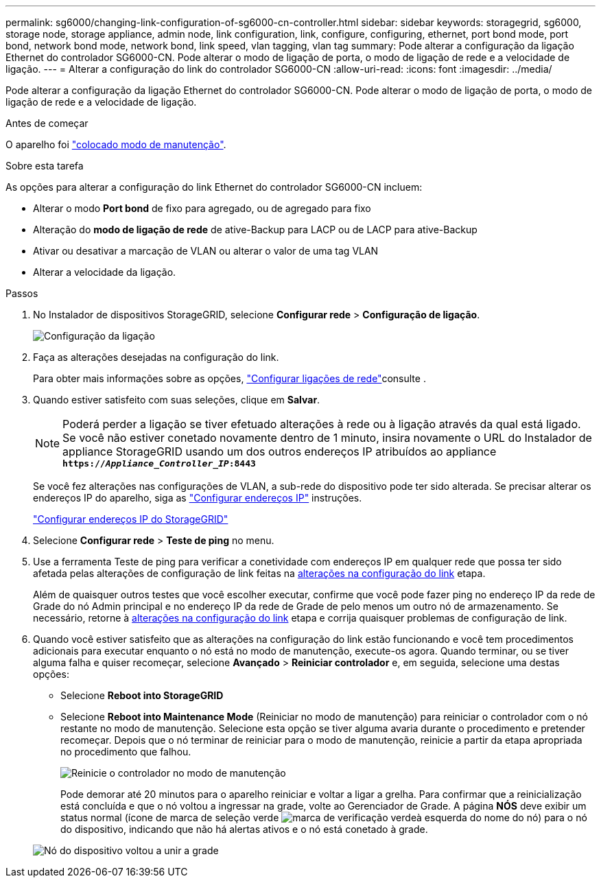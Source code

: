 ---
permalink: sg6000/changing-link-configuration-of-sg6000-cn-controller.html 
sidebar: sidebar 
keywords: storagegrid, sg6000, storage node, storage appliance, admin node, link configuration, link, configure, configuring, ethernet, port bond mode, port bond, network bond mode, network bond, link speed, vlan tagging, vlan tag 
summary: Pode alterar a configuração da ligação Ethernet do controlador SG6000-CN. Pode alterar o modo de ligação de porta, o modo de ligação de rede e a velocidade de ligação. 
---
= Alterar a configuração do link do controlador SG6000-CN
:allow-uri-read: 
:icons: font
:imagesdir: ../media/


[role="lead"]
Pode alterar a configuração da ligação Ethernet do controlador SG6000-CN. Pode alterar o modo de ligação de porta, o modo de ligação de rede e a velocidade de ligação.

.Antes de começar
O aparelho foi link:../commonhardware/placing-appliance-into-maintenance-mode.html["colocado modo de manutenção"].

.Sobre esta tarefa
As opções para alterar a configuração do link Ethernet do controlador SG6000-CN incluem:

* Alterar o modo *Port bond* de fixo para agregado, ou de agregado para fixo
* Alteração do *modo de ligação de rede* de ative-Backup para LACP ou de LACP para ative-Backup
* Ativar ou desativar a marcação de VLAN ou alterar o valor de uma tag VLAN
* Alterar a velocidade da ligação.


.Passos
. No Instalador de dispositivos StorageGRID, selecione *Configurar rede* > *Configuração de ligação*.
+
image::../media/link_configuration_option.gif[Configuração da ligação]

. [[link_config_changes, start-2]]Faça as alterações desejadas na configuração do link.
+
Para obter mais informações sobre as opções, link:../installconfig/configuring-network-links.html["Configurar ligações de rede"]consulte .

. Quando estiver satisfeito com suas seleções, clique em *Salvar*.
+

NOTE: Poderá perder a ligação se tiver efetuado alterações à rede ou à ligação através da qual está ligado. Se você não estiver conetado novamente dentro de 1 minuto, insira novamente o URL do Instalador de appliance StorageGRID usando um dos outros endereços IP atribuídos ao appliance
`*https://_Appliance_Controller_IP_:8443*`

+
Se você fez alterações nas configurações de VLAN, a sub-rede do dispositivo pode ter sido alterada. Se precisar alterar os endereços IP do aparelho, siga as https://docs.netapp.com/us-en/storagegrid-118/maintain/configuring-ip-addresses.html["Configurar endereços IP"^] instruções.

+
link:../installconfig/setting-ip-configuration.html["Configurar endereços IP do StorageGRID"]

. Selecione *Configurar rede* > *Teste de ping* no menu.
. Use a ferramenta Teste de ping para verificar a conetividade com endereços IP em qualquer rede que possa ter sido afetada pelas alterações de configuração de link feitas na <<link_config_changes,alterações na configuração do link>> etapa.
+
Além de quaisquer outros testes que você escolher executar, confirme que você pode fazer ping no endereço IP da rede de Grade do nó Admin principal e no endereço IP da rede de Grade de pelo menos um outro nó de armazenamento. Se necessário, retorne à <<link_config_changes,alterações na configuração do link>> etapa e corrija quaisquer problemas de configuração de link.

. Quando você estiver satisfeito que as alterações na configuração do link estão funcionando e você tem procedimentos adicionais para executar enquanto o nó está no modo de manutenção, execute-os agora. Quando terminar, ou se tiver alguma falha e quiser recomeçar, selecione *Avançado* > *Reiniciar controlador* e, em seguida, selecione uma destas opções:
+
** Selecione *Reboot into StorageGRID*
** Selecione *Reboot into Maintenance Mode* (Reiniciar no modo de manutenção) para reiniciar o controlador com o nó restante no modo de manutenção. Selecione esta opção se tiver alguma avaria durante o procedimento e pretender recomeçar. Depois que o nó terminar de reiniciar para o modo de manutenção, reinicie a partir da etapa apropriada no procedimento que falhou.
+
image::../media/reboot_controller_from_maintenance_mode.png[Reinicie o controlador no modo de manutenção]

+
Pode demorar até 20 minutos para o aparelho reiniciar e voltar a ligar a grelha. Para confirmar que a reinicialização está concluída e que o nó voltou a ingressar na grade, volte ao Gerenciador de Grade. A página *NÓS* deve exibir um status normal (ícone de marca de seleção verde image:../media/icon_alert_green_checkmark.png["marca de verificação verde"]à esquerda do nome do nó) para o nó do dispositivo, indicando que não há alertas ativos e o nó está conetado à grade.

+
image::../media/nodes_menu.png[Nó do dispositivo voltou a unir a grade]




